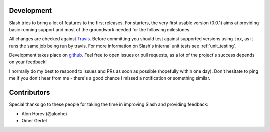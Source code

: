 Development
===========

Slash tries to bring a lot of features to the first releases. For starters, the very first usable version (0.0.1) aims at providing basic running support and most of the groundwork needed for the following milestones.

All changes are checked against `Travis <http://travis-ci.org>`_. Before committing you should test against supported versions using ``tox``, as it runs the same job being run by travis. For more information on Slash's internal unit tests see :ref:`unit_testing`.

Development takes place on `github <https://github.com/vmalloc/slash>`_. Feel free to open issues or pull requests, as a lot of the project's success depends on your feedback!

I normally do my best to respond to issues and PRs as soon as possible (hopefully within one day). Don't hesitate to ping me if you don't hear from me - there's a good chance I missed a notification or something similar.

Contributors
============

Special thanks go to these people for taking the time in improving Slash and providing feedback:

* Alon Horev (@alonho)
* Omer Gertel

